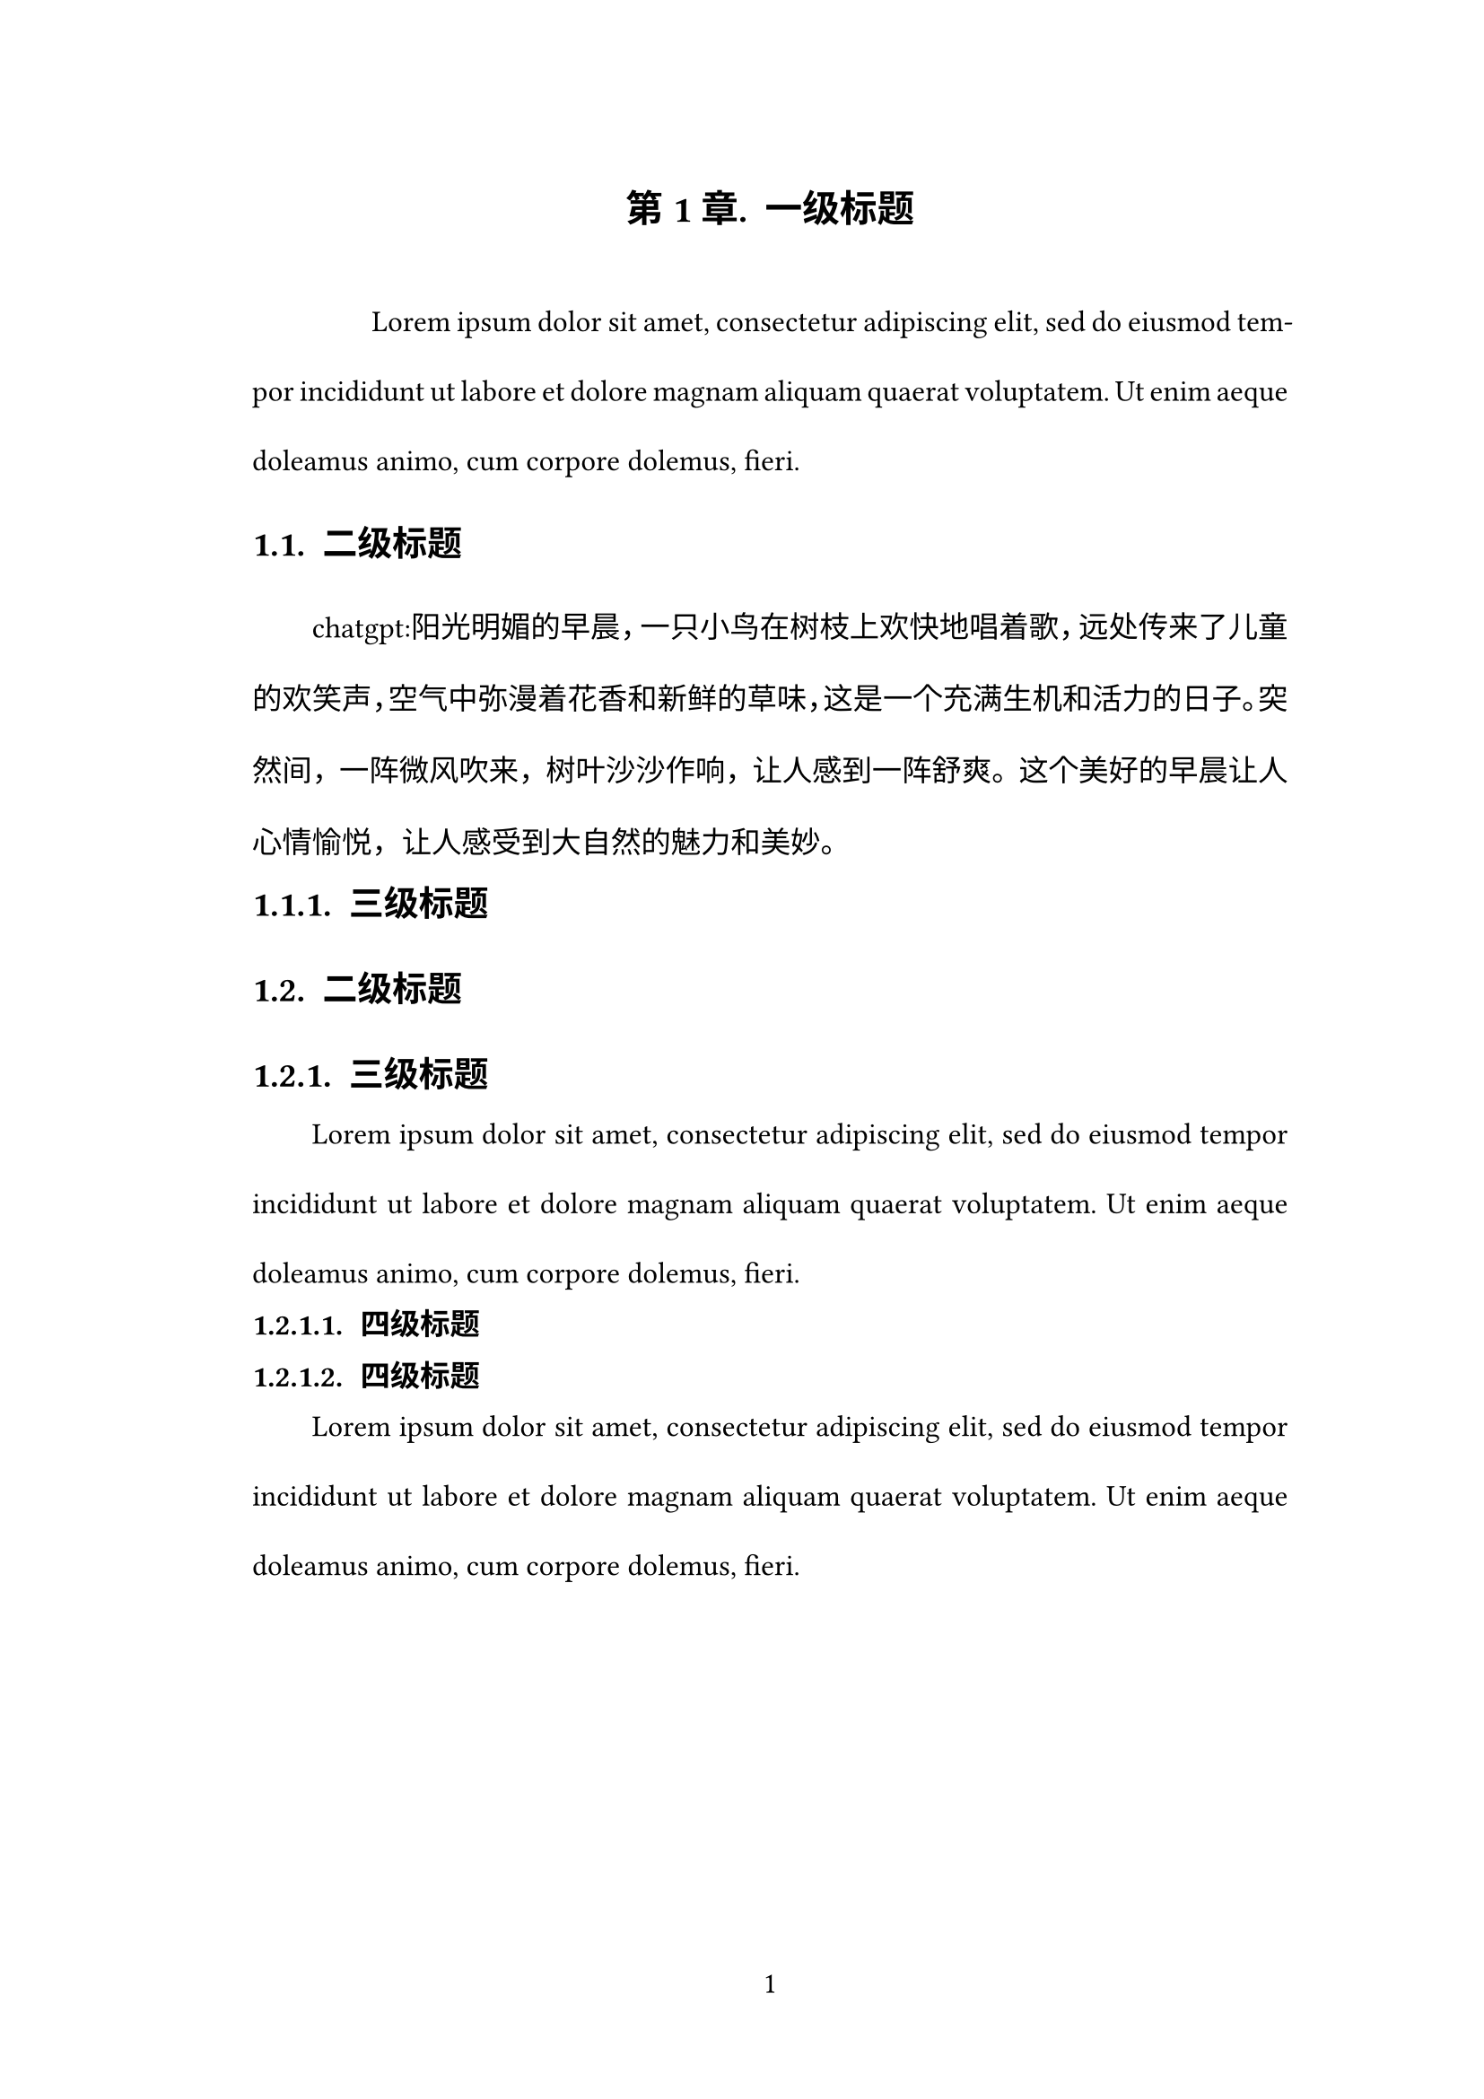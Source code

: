 #set page(
    paper:"a4",
    margin: (
        top:27.5mm,
        bottom:25.4mm,
        left:35.7mm,
        right:27.7mm
    ),
    numbering:"1",
    number-align:center,
)

#set text(
    font:("Times New Roman","SimSun"),
    style:"normal",
    weight:"regular",
    size: 12pt,
)

#set par(
    leading:20pt,
    justify: true,
    first-line-indent: 2em,
) 

#set heading(numbering: "1.1.1.1")  
#show heading: it => locate(loc => {
    let levels = counter(heading).at(loc)
    let deepest = if levels != () {
        levels.last()
    } else {
        1
    }

    set text(12pt)
    if it.level == 1 [
        #if deepest !=1 {
            pagebreak()
        }
        #set par(first-line-indent: 0pt)
        #let is-ack = it.body in ([Acknowledgment], [Acknowledgement])
        #set align(center)
        #set text(if is-ack { 15pt } else { 15pt },font:"SimHei")
        #v(36pt, weak: true)
        #if it.numbering != none and not is-ack {
        numbering("第1章.", deepest)
        h(7pt, weak: true)
        }
        #it.body
        #v(36pt, weak: true)
    ] else if it.level == 2 [
        #set par(first-line-indent: 0pt)
        #set text(size:14pt,font:"SimHei")
        #v(24pt, weak: true)
        #if it.numbering != none {
        numbering("1.1.",..levels)
        h(7pt, weak: true)
        }
        #it.body
        #v(24pt, weak: true)
    ] else if it.level == 3 [
        #set par(first-line-indent: 0pt)
        #set text(size:14pt,font:"SimHei")
        #v(15pt, weak: true)
        #if it.numbering != none {
        numbering("1.1.1.",..levels)
        h(7pt, weak: true)
        }
        #it.body
        #v(15pt, weak: true)
    ] else [
        #set par(first-line-indent: 0pt)
        #set text(size:12pt,font:"SimHei")
        #v(12pt, weak: true)
        #if it.numbering != none {
        numbering("1.1.1.1.",..levels)
        h(7pt, weak: true)
        }
        #it.body
        #v(12pt, weak: true) 
    ]
})


= 一级标题
//每页第一行的段落不会被缩进，需要额外设置
// #h(2em)两个字符的空格
#h(2em)#lorem(30) \
== 二级标题
chatgpt:阳光明媚的早晨，一只小鸟在树枝上欢快地唱着歌，远处传来了儿童的欢笑声，空气中弥漫着花香和新鲜的草味，这是一个充满生机和活力的日子。突然间，一阵微风吹来，树叶沙沙作响，让人感到一阵舒爽。这个美好的早晨让人心情愉悦，让人感受到大自然的魅力和美妙。\
=== 三级标题
== 二级标题
=== 三级标题
#lorem(30) \
==== 四级标题
==== 四级标题
#lorem(30) \
= 一级标题
== 二级标题
=== 三级标题
==== 四级标题
